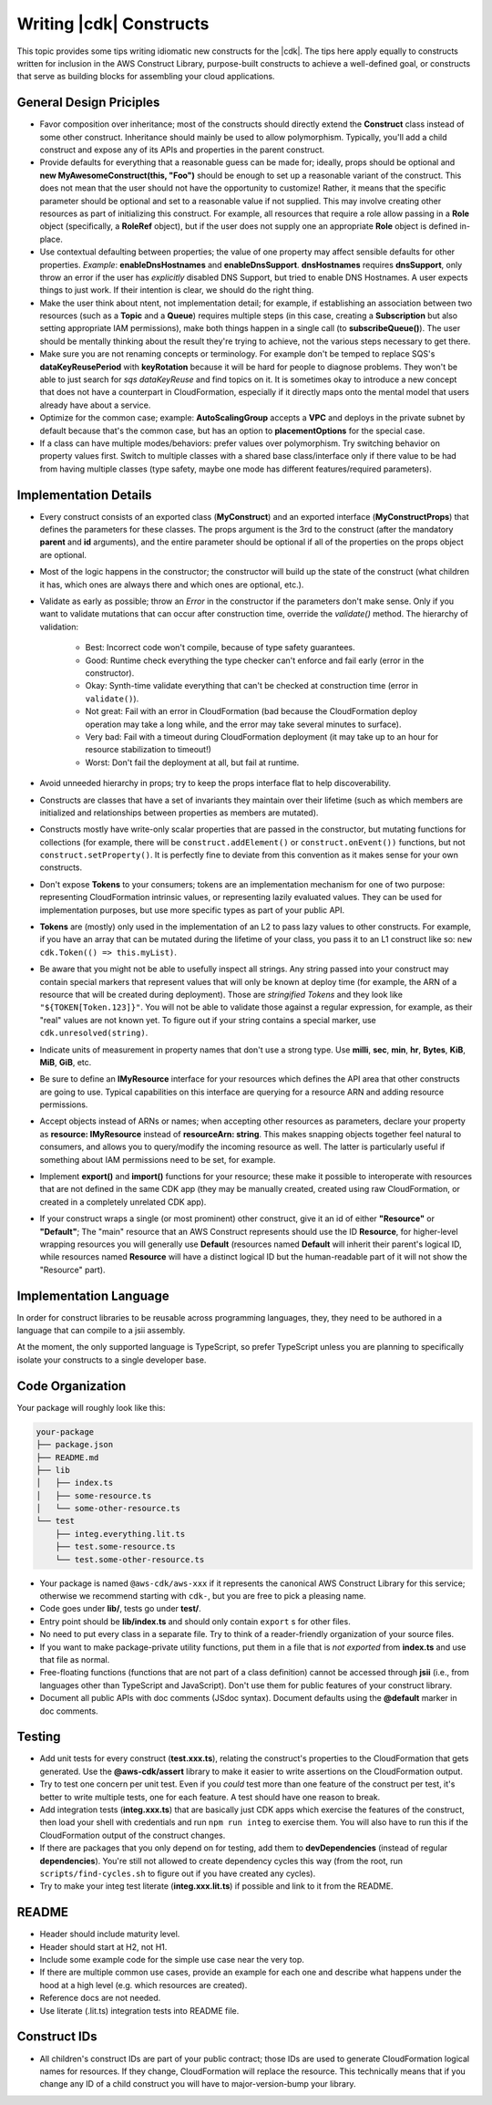 .. Copyright 2010-2018 Amazon.com, Inc. or its affiliates. All Rights Reserved.

   This work is licensed under a Creative Commons Attribution-NonCommercial-ShareAlike 4.0
   International License (the "License"). You may not use this file except in compliance with the
   License. A copy of the License is located at http://creativecommons.org/licenses/by-nc-sa/4.0/.

   This file is distributed on an "AS IS" BASIS, WITHOUT WARRANTIES OR CONDITIONS OF ANY KIND,
   either express or implied. See the License for the specific language governing permissions and
   limitations under the License.

.. _writing_constructs:

#########################
Writing |cdk| Constructs
#########################

This topic provides some tips writing idiomatic new constructs for the |cdk|.
The tips here apply equally to constructs written for inclusion in the AWS
Construct Library, purpose-built constructs to achieve a well-defined goal,
or constructs that serve as building blocks for assembling your cloud
applications.

General Design Priciples
========================

* Favor composition over inheritance; most of the constructs should directly
  extend the **Construct** class instead of some other construct. Inheritance
  should mainly be used to allow polymorphism. Typically, you'll add a child
  construct and expose any of its APIs and properties in the parent construct.
* Provide defaults for everything that a reasonable guess can be made for;
  ideally, props should be optional and **new MyAwesomeConstruct(this, "Foo")**
  should be enough to set up a reasonable variant of the construct. This does
  not mean that the user should not have the opportunity to customize! Rather,
  it means that the specific parameter should be optional and set to a
  reasonable value if not supplied. This may involve creating other resources as
  part of initializing this construct. For example, all resources that require a
  role allow passing in a **Role** object (specifically, a **RoleRef** object),
  but if the user does not supply one an appropriate **Role** object is
  defined in-place.
* Use contextual defaulting between properties; the value of one property may
  affect sensible defaults for other properties. *Example*:
  **enableDnsHostnames** and **enableDnsSupport**. **dnsHostnames** requires
  **dnsSupport**, only throw an error if the user has *explicitly* disabled DNS
  Support, but tried to enable DNS Hostnames. A user expects things to just
  work. If their intention is clear, we should do the right thing.
* Make the user think about ntent, not implementation detail; for example,
  if establishing an association between two resources (such as a **Topic**
  and a **Queue**) requires multiple steps (in this case, creating a
  **Subscription** but also setting appropriate IAM permissions), make
  both things happen in a single call (to **subscribeQueue()**). The user
  should be mentally thinking about the result they're trying to achieve,
  not the various steps necessary to get there.
* Make sure you are not renaming concepts or terminology. For example don't be
  temped to replace SQS's **dataKeyReusePeriod** with **keyRotation** because it
  will be hard for people to diagnose problems. They won't be able to just
  search for *sqs dataKeyReuse* and find topics on it. It is sometimes okay
  to introduce a new concept that does not have a counterpart in CloudFormation,
  especially if it directly maps onto the mental model that users already
  have about a service.
* Optimize for the common case; example: **AutoScalingGroup** accepts a **VPC**
  and deploys in the private subnet by default because that's the common case,
  but has an option to **placementOptions** for the special case.
* If a class can have multiple modes/behaviors: prefer values over polymorphism.
  Try switching behavior on property values first. Switch to multiple classes
  with a shared base class/interface only if there value to be had from having
  multiple classes (type safety, maybe one mode has different features/required
  parameters).

Implementation Details
======================

* Every construct consists of an exported class (**MyConstruct**) and an
  exported interface (**MyConstructProps**) that defines the parameters for
  these classes. The props argument is the 3rd to the construct (after the
  mandatory **parent** and **id** arguments), and the entire parameter should be
  optional if all of the properties on the props object are optional.
* Most of the logic happens in the constructor; the constructor will build up
  the state of the construct (what children it has, which ones are always
  there and which ones are optional, etc.).
* Validate as early as possible; throw an `Error` in the constructor if the
  parameters don't make sense. Only if you want to validate mutations that can
  occur after construction time, override the `validate()` method. The hierarchy
  of validation:
    * Best: Incorrect code won't compile, because of type safety guarantees.
    * Good: Runtime check everything the type checker can't enforce and fail
      early (error in the constructor).
    * Okay: Synth-time validate everything that can't be checked at construction
      time (error in ``validate()``).
    * Not great: Fail with an error in CloudFormation (bad because the
      CloudFormation deploy operation may take a long while, and the error
      may take several minutes to surface).
    * Very bad: Fail with a timeout during CloudFormation deployment (it may take
      up to an hour for resource stabilization to timeout!)
    * Worst: Don't fail the deployment at all, but fail at runtime.
* Avoid unneeded hierarchy in props; try to keep the props interface flat to
  help discoverability.
* Constructs are classes that have a set of invariants they maintain over their
  lifetime (such as which members are initialized and relationships between
  properties as members are mutated).
* Constructs mostly have write-only scalar properties that are passed in the
  constructor, but mutating functions for collections (for example, there will
  be ``construct.addElement()`` or ``construct.onEvent())`` functions, but not
  ``construct.setProperty()``. It is perfectly fine to deviate from this
  convention as it makes sense for your own constructs.
* Don't expose **Tokens** to your consumers; tokens are an implementation
  mechanism for one of two purpose: representing CloudFormation intrinsic
  values, or representing lazily evaluated values. They can be used for
  implementation purposes, but use more specific types as part of your public
  API.
* **Tokens** are (mostly) only used in the implementation of an L2 to pass lazy
  values to other constructs. For example, if you have an array that can be
  mutated during the lifetime of your class, you pass it to an L1 construct
  like so: ``new cdk.Token(() => this.myList)``.
* Be aware that you might not be able to usefully inspect all strings. Any
  string passed into your construct may contain special markers that represent
  values that will only be known at deploy time (for example, the ARN of a
  resource that will be created during deployment). Those are *stringified
  Tokens* and they look like ``"${TOKEN[Token.123]}"``. You will not be able to
  validate those against a regular expression, for example, as their "real"
  values are not known yet. To figure out if your string contains a special
  marker, use ``cdk.unresolved(string)``.
* Indicate units of measurement in property names that don't use a strong type.
  Use **milli**, **sec**, **min**, **hr**, **Bytes**, **KiB**, **MiB**, **GiB**,
  etc.
* Be sure to define an **IMyResource** interface for your resources which
  defines the API area that other constructs are going to use. Typical
  capabilities on this interface are querying for a resource ARN and adding
  resource permissions.
* Accept objects instead of ARNs or names; when accepting other resources as
  parameters, declare your property as **resource: IMyResource** instead of
  **resourceArn: string**.  This makes snapping objects together feel natural to
  consumers, and allows you to query/modify the incoming resource as well. The
  latter is particularly useful if something about IAM permissions need to be
  set, for example.
* Implement **export()** and **import()** functions for your resource; these
  make it possible to interoperate with resources that are not defined in the
  same CDK app (they may be manually created, created using raw CloudFormation,
  or created in a completely unrelated CDK app).
* If your construct wraps a single (or most prominent) other construct, give it
  an id of either **"Resource"** or **"Default"**; The "main" resource that an
  AWS Construct represents should use the ID **Resource**, for higher-level
  wrapping resources you will generally use **Default** (resources named
  **Default** will inherit their parent's logical ID, while resources named
  **Resource** will have a distinct logical ID but the human-readable part of it
  will not show the "Resource" part).


Implementation Language
=======================

In order for construct libraries to be reusable across programming languages,
they, they need to be authored in a language that can compile to a jsii
assembly.

At the moment, the only supported language is TypeScript, so prefer TypeScript
unless you are planning to specifically isolate your constructs to a single
developer base.


Code Organization
=================

Your package will roughly look like this:

.. code::

   your-package
   ├── package.json
   ├── README.md
   ├── lib
   │   ├── index.ts
   │   ├── some-resource.ts
   │   └── some-other-resource.ts
   └── test
       ├── integ.everything.lit.ts
       ├── test.some-resource.ts
       └── test.some-other-resource.ts

* Your package is named ``@aws-cdk/aws-xxx`` if it represents the canonical AWS
  Construct Library for this service; otherwise we recommend starting with
  ``cdk-``, but you are free to pick a pleasing name.
* Code goes under **lib/**, tests go under **test/**.
* Entry point should be **lib/index.ts** and should only contain ``export`` s
  for other files.
* No need to put every class in a separate file. Try to think of a
  reader-friendly organization of your source files.
* If you want to make package-private utility functions, put them in a file
  that is *not exported* from **index.ts** and use that file as normal.
* Free-floating functions (functions that are not part of a class definition)
  cannot be accessed through **jsii** (i.e., from languages other than
  TypeScript and JavaScript). Don't use them for public features of your
  construct library.
* Document all public APIs with doc comments (JSdoc syntax). Document defaults
  using the **@default** marker in doc comments.

Testing
=======

* Add unit tests for every construct (**test.xxx.ts**), relating the construct's
  properties to the CloudFormation that gets generated. Use the
  **@aws-cdk/assert** library to make it easier to write assertions on the
  CloudFormation output.
* Try to test one concern per unit test. Even if you *could* test more than one
  feature of the construct per test, it's better to write multiple tests,
  one for each feature. A test should have one reason to break.
* Add integration tests (**integ.xxx.ts**) that are basically just CDK apps
  which exercise the features of the construct, then load your shell with
  credentials and run ``npm run integ`` to exercise them. You will also have to
  run this if the CloudFormation output of the construct changes.
* If there are packages that you only depend on for testing, add them to
  **devDependencies** (instead of regular **dependencies**). You're still
  not allowed to create dependency cycles this way (from the root, run
  ``scripts/find-cycles.sh`` to figure out if you have created any cycles).
* Try to make your integ test literate (**integ.xxx.lit.ts**) if possible
  and link to it from the README.

README
======

* Header should include maturity level.
* Header should start at H2, not H1.
* Include some example code for the simple use case near the very top.
* If there are multiple common use cases, provide an example for each one and
  describe what happens under the hood at a high level (e.g. which resources are
  created).
* Reference docs are not needed.
* Use literate (.lit.ts) integration tests into README file.

Construct IDs
===================

* All children's construct IDs are part of your public contract; those IDs are
  used to generate CloudFormation logical names for resources. If they change,
  CloudFormation will replace the resource. This technically means that if you
  change any ID of a child construct you will have to major-version-bump your
  library.
